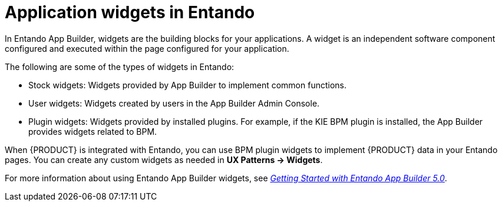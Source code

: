 [id='entando-widgets-con_{context}']

= Application widgets in Entando

In Entando App Builder, widgets are the building blocks for your applications. A widget is an independent software component configured and executed within the page configured for your application.

The following are some of the types of widgets in Entando:

* Stock widgets: Widgets provided by App Builder to implement common functions.
* User widgets: Widgets created by users in the App Builder Admin Console.
* Plugin widgets: Widgets provided by installed plugins. For example, if the KIE BPM plugin is installed, the App Builder provides widgets related to BPM.

When {PRODUCT} is integrated with Entando, you can use BPM plugin widgets to implement {PRODUCT} data in your Entando pages. You can create any custom widgets as needed in *UX Patterns -> Widgets*.

For more information about using Entando App Builder widgets, see link:https://central.entando.com/en/documentation.page[_Getting Started with Entando App Builder 5.0_].
